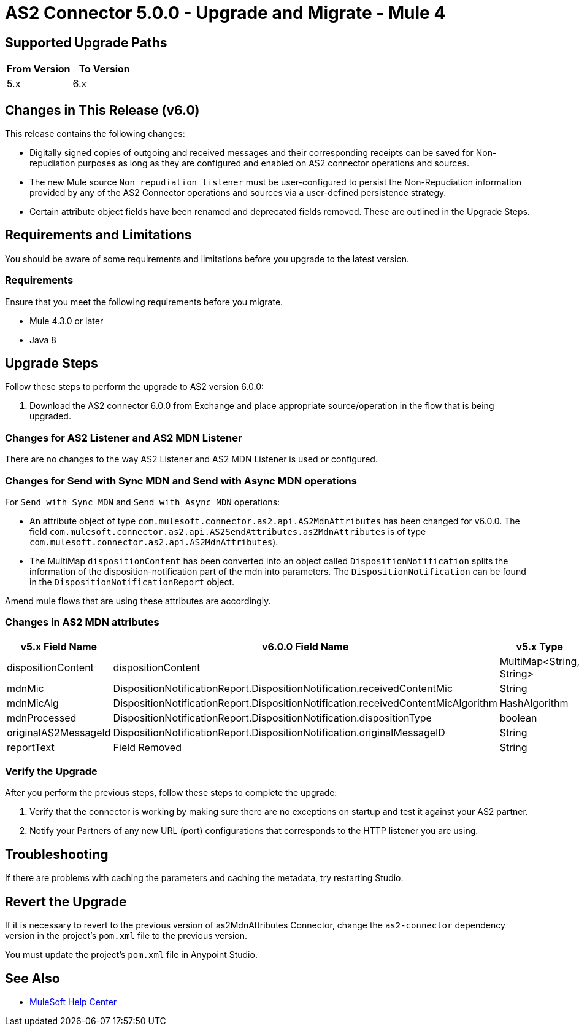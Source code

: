 = AS2 Connector 5.0.0 - Upgrade and Migrate - Mule 4
:page-aliases: connectors::as2/as2-connector-upgrade-migrate.adoc

== Supported Upgrade Paths

[%header,cols="50a,50a"]
|===
|From Version | To Version
|5.x |6.x
|===

== Changes in This Release (v6.0)

This release contains the following changes:

* Digitally signed copies of outgoing and received messages and their corresponding receipts can be saved for Non-repudiation purposes as long as they are configured and enabled on AS2 connector operations and sources.

* The new Mule source `Non repudiation listener` must be user-configured to persist the Non-Repudiation information provided by any of the AS2 Connector
operations and sources via a user-defined persistence strategy.

* Certain attribute object fields have been renamed and deprecated fields removed. These are outlined in the Upgrade Steps.

== Requirements and Limitations

You should be aware of some requirements and limitations before you upgrade to the latest version.

=== Requirements

Ensure that you meet the following requirements before you migrate.

* Mule 4.3.0 or later

* Java 8

== Upgrade Steps

Follow these steps to perform the upgrade to AS2 version 6.0.0:

. Download the AS2 connector 6.0.0 from Exchange and place appropriate source/operation in the flow that is being upgraded.

=== Changes for AS2 Listener and AS2 MDN Listener

There are no changes to the way AS2 Listener and AS2 MDN Listener is used or configured.

=== Changes for Send with Sync MDN and Send with Async MDN operations

For `Send with Sync MDN` and `Send with Async MDN` operations:

* An attribute object of type `com.mulesoft.connector.as2.api.AS2MdnAttributes` has been changed for v6.0.0. The field `com.mulesoft.connector.as2.api.AS2SendAttributes.as2MdnAttributes` is of type `com.mulesoft.connector.as2.api.AS2MdnAttributes`).

* The MultiMap `dispositionContent` has been converted into an object called `DispositionNotification` splits the information of the disposition-notification part of the mdn into parameters. The `DispositionNotification` can be found in the `DispositionNotificationReport` object.

Amend mule flows that are using these attributes are accordingly.

=== Changes in AS2 MDN attributes
[%header%autowidth.spread]
|===
|v5.x Field Name| v6.0.0 Field Name | v5.x Type | v6.0.0 Type
|dispositionContent |dispositionContent | MultiMap<String, String> | DispositionNotificationReport
|mdnMic | DispositionNotificationReport.DispositionNotification.receivedContentMic | String | String
|mdnMicAlg | DispositionNotificationReport.DispositionNotification.receivedContentMicAlgorithm | HashAlgorithm | HashAlgorithm
|mdnProcessed | DispositionNotificationReport.DispositionNotification.dispositionType | boolean | String
|originalAS2MessageId |  DispositionNotificationReport.DispositionNotification.originalMessageID | String | String
|reportText | Field Removed | String | Field Removed
|===

=== Verify the Upgrade

After you perform the previous steps, follow these steps to complete the upgrade:

. Verify that the connector is working by making sure there are no exceptions on startup and test it against your AS2 partner.

. Notify your Partners of any new URL (port) configurations that corresponds to the HTTP listener you are using.

== Troubleshooting

If there are problems with caching the parameters and caching the metadata, try restarting Studio.

== Revert the Upgrade

If it is necessary to revert to the previous version of as2MdnAttributes Connector, change the `as2-connector` dependency version in the project's `pom.xml` file to the previous version.

You must update the project's `pom.xml` file in Anypoint Studio.

== See Also

* https://help.mulesoft.com[MuleSoft Help Center]
